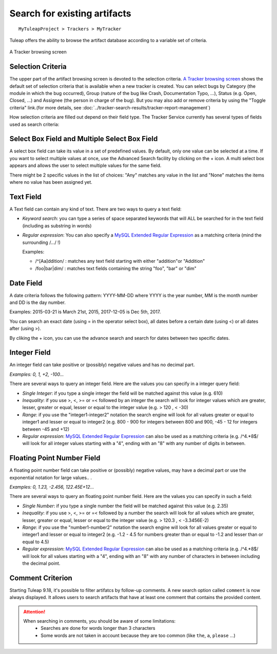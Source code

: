 ==============================
Search for existing artifacts
==============================

::

  MyTuleapProject > Trackers > MyTracker

Tuleap offers the ability to browse the artifact database
according to a variable set of criteria.

.. _services_trackers_a-tracker-browsing-screen:

.. figure:: ../../../../images/services/trackers/entering-the-tracker-service/sc_trackerbrowsing.png
   :align: center
   :alt: A Tracker browsing screen
   :name: A Tracker browsing screen

   A Tracker browsing screen

Selection Criteria
``````````````````

The upper part of the artifact browsing screen is devoted to the
selection criteria. `A Tracker browsing screen`_ shows the default set of selection criteria that
is available when a new tracker is created. You can select bugs by
Category (the module in which the bug occurred), Group (nature of the
bug like Crash, Documentation Typo, ...), Status (e.g. Open, Closed,
...) and Assignee (the person in charge of the bug). But you may also
add or remove criteria by using the "Toggle criteria" link.(for more
details, see :doc:`../tracker-search-results/tracker-report-management`)

How selection criteria are filled out depend on their field type. The
Tracker Service currently has several types of fields used as search
criteria:

Select Box Field and Multiple Select Box Field
``````````````````````````````````````````````

A select box field can take its value in a set of predefined values. By
default, only one value can be selected at a time. If you want to select
multiple values at once, use the Advanced Search facility by clicking on
the + icon. A multi select box appears and allows the user to select
multiple values for the same field.

There might be 2 specific values in the list of choices: "Any" matches
any value in the list and "None" matches the items where no value has
been assigned yet.

Text Field
``````````

A Text field can contain any kind of text. There are two ways to query a
text field:

-  *Keyword search*: you can type a series of space separated keywords
   that will ALL be searched for in the text field (including as
   substring in words)

-  *Regular expression*: You can also specify a `MySQL Extended Regular
   Expression <https://dev.mysql.com/doc/refman/5.7/en/regexp.html>`_ as
   a matching criteria (mind the surrounding /.../ !)

   Examples:

   -  /^[Aa]ddition/ : matches any text field starting with either
      "addition"or "Addition"

   -  /foo\|bar\|dim/ : matches text fields containing the string "foo",
      "bar" or "dim"

Date Field
``````````

A date criteria follows the following pattern: YYYY-MM-DD where YYYY is
the year number, MM is the month number and DD is the day number.

Examples: 2015-03-21 is March 21st, 2015, 2017-12-05 is Dec 5th, 2017.

You can search an exact date (using = in the operator select box), all
dates before a certain date (using <) or all dates after (using >).

By cliking the + icon, you can use the advance search and search for
dates between two specific dates.

Integer Field
`````````````

An integer field can take positive or (possibly) negative values and has
no decimal part.

`Examples: 0, 1, +2, -100…`

There are several ways to query an integer field. Here are the values
you can specify in a integer query field:

-  *Single Integer*: if you type a single integer the field will be
   matched against this value (e.g. 610)

-  *Inequality*: if you use >, <, >= or =< followed by an integer the
   search will look for integer values which are greater, lesser,
   greater or equal, lesser or equal to the integer value (e.g. > 120 ,
   < -30)

-  *Range*: if you use the "integer1-integer2" notation the search
   engine will look for all values greater or equal to integer1 and
   lesser or equal to integer2 (e.g. 800 - 900 for integers between 800
   and 900, -45 - 12 for integers between -45 and +12)

-  *Regular expression*: `MySQL Extended Regular
   Expression <https://dev.mysql.com/doc/refman/5.7/en/regexp.html>`_ can
   also be used as a matching criteria (e.g. /^4.\*8$/ will look for all
   integer values starting with a "4", ending with an "8" with any
   number of digits in between.

Floating Point Number Field
```````````````````````````

A floating point number field can take positive or (possibly) negative
values, may have a decimal part or use the exponential notation for
large values.. .

`Examples: 0, 1.23, -2.456, 122.45E+12…`

There are several ways to query an floating point number field. Here are
the values you can specify in such a field:

-  *Single Number*: if you type a single number the field will be
   matched against this value (e.g. 2.35)

-  *Inequality*: if you use >, <, >= or =< followed by a number the
   search will look for all values which are greater, lesser, greater or
   equal, lesser or equal to the integer value (e.g. > 120.3 , <
   -3.3456E-2)

-  *Range*: if you use the "number1-number2" notation the search engine
   will look for all values greater or equal to integer1 and lesser or
   equal to integer2 (e.g. -1.2 - 4.5 for numbers greater than or equal
   to -1.2 and lesser than or equal to 4.5)

-  *Regular expression*: `MySQL Extended Regular
   Expression <https://dev.mysql.com/doc/refman/5.7/en/regexp.html>`_ can
   also be used as a matching criteria (e.g. /^4.\*8$/ will look for all
   values starting with a "4", ending with an "8" with any number of
   characters in between including the decimal point.

Comment Criterion
``````````````````

Starting Tuleap 9.18, it's possible to filter artifatcs by follow-up comments.
A new search option called ``comment`` is now always displayed.
It allows users to search artifacts that have at least one comment that contains the provided content.

.. attention::

 When searching in comments, you should be aware of some limitations:
  * Searches are done for words longer than 3 characters
  * Some words are not taken in account because they are too common (like ``the``, ``a``, ``please`` …)
